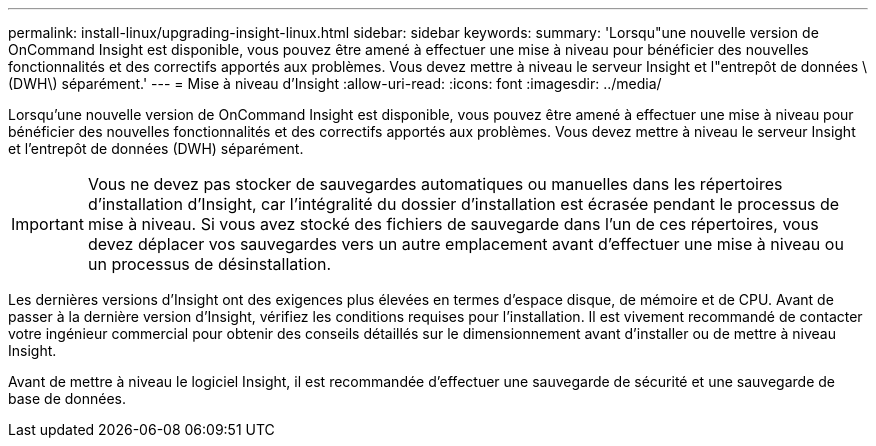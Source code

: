 ---
permalink: install-linux/upgrading-insight-linux.html 
sidebar: sidebar 
keywords:  
summary: 'Lorsqu"une nouvelle version de OnCommand Insight est disponible, vous pouvez être amené à effectuer une mise à niveau pour bénéficier des nouvelles fonctionnalités et des correctifs apportés aux problèmes. Vous devez mettre à niveau le serveur Insight et l"entrepôt de données \(DWH\) séparément.' 
---
= Mise à niveau d'Insight
:allow-uri-read: 
:icons: font
:imagesdir: ../media/


[role="lead"]
Lorsqu'une nouvelle version de OnCommand Insight est disponible, vous pouvez être amené à effectuer une mise à niveau pour bénéficier des nouvelles fonctionnalités et des correctifs apportés aux problèmes. Vous devez mettre à niveau le serveur Insight et l'entrepôt de données (DWH) séparément.


IMPORTANT: Vous ne devez pas stocker de sauvegardes automatiques ou manuelles dans les répertoires d'installation d'Insight, car l'intégralité du dossier d'installation est écrasée pendant le processus de mise à niveau. Si vous avez stocké des fichiers de sauvegarde dans l'un de ces répertoires, vous devez déplacer vos sauvegardes vers un autre emplacement avant d'effectuer une mise à niveau ou un processus de désinstallation.

Les dernières versions d'Insight ont des exigences plus élevées en termes d'espace disque, de mémoire et de CPU. Avant de passer à la dernière version d'Insight, vérifiez les conditions requises pour l'installation. Il est vivement recommandé de contacter votre ingénieur commercial pour obtenir des conseils détaillés sur le dimensionnement avant d'installer ou de mettre à niveau Insight.

Avant de mettre à niveau le logiciel Insight, il est recommandée d'effectuer une sauvegarde de sécurité et une sauvegarde de base de données.
